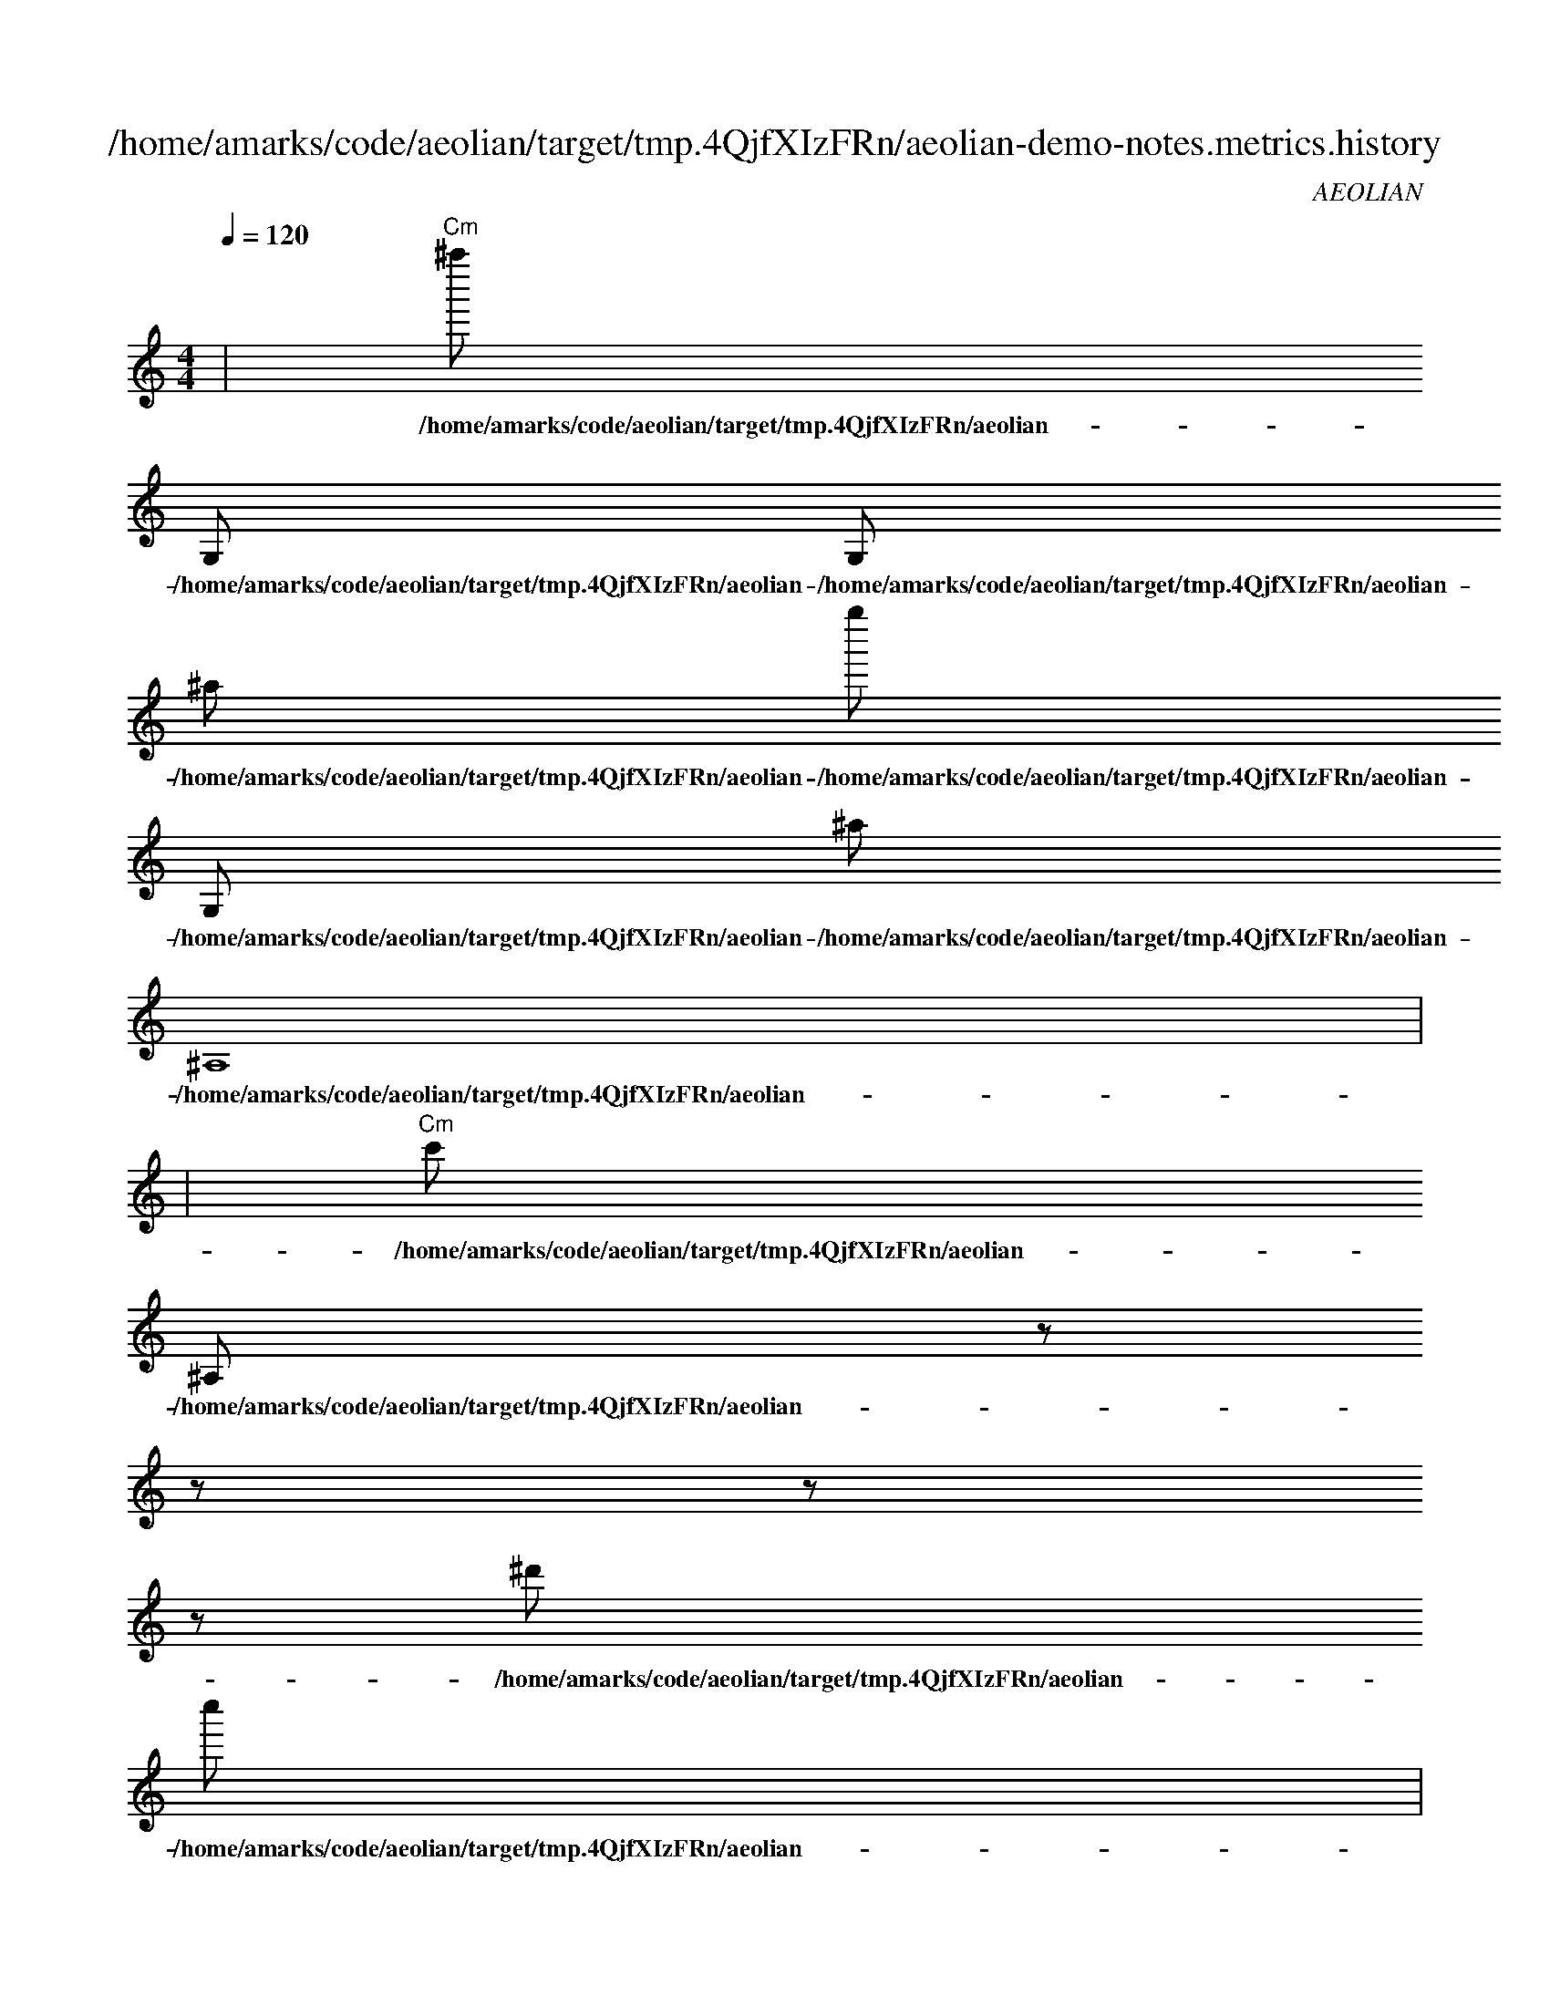 
X:1
T:/home/amarks/code/aeolian/target/tmp.4QjfXIzFRn/aeolian-demo-notes.metrics.history
C:AEOLIAN
M:4/4
L:1/8
Q:1/4=120
K:Amin
%%MIDI chordvol 50
%%MIDI channel 1
%%MIDI drum dd2d2ddd2d2d 59 51 51 59 59 51 51 59 100 50 50 100 100 50 50 100
%%MIDI drumon
%%MIDI gchord c
| "Cm"^a'' [I: MIDI program 26] 
w: /home/amarks/code/aeolian/target/tmp.4QjfXIzFRn/aeolian-demo-notes/ImmediateThinScheduler.java
G, [I: MIDI program 26] 
w: /home/amarks/code/aeolian/target/tmp.4QjfXIzFRn/aeolian-demo-notes/ImmediateThinScheduler.java
G, [I: MIDI program 26] 
w: /home/amarks/code/aeolian/target/tmp.4QjfXIzFRn/aeolian-demo-notes/ImmediateThinScheduler.java
^a [I: MIDI program 26] 
w: /home/amarks/code/aeolian/target/tmp.4QjfXIzFRn/aeolian-demo-notes/ImmediateThinScheduler.java
g'' [I: MIDI program 26] 
w: /home/amarks/code/aeolian/target/tmp.4QjfXIzFRn/aeolian-demo-notes/ImmediateThinScheduler.java
G, [I: MIDI program 26] 
w: /home/amarks/code/aeolian/target/tmp.4QjfXIzFRn/aeolian-demo-notes/ImmediateThinScheduler.java
^a [I: MIDI program 26] 
w: /home/amarks/code/aeolian/target/tmp.4QjfXIzFRn/aeolian-demo-notes/ImmediateThinScheduler.java
^A,8 [I: MIDI program 26] 
w: /home/amarks/code/aeolian/target/tmp.4QjfXIzFRn/aeolian-demo-notes/ImmediateThinScheduler.java
 |
| "Cm"c' [I: MIDI program 58] 
w: /home/amarks/code/aeolian/target/tmp.4QjfXIzFRn/aeolian-demo-notes/ImmediateThinScheduler.java
^A, [I: MIDI program 58] 
w: /home/amarks/code/aeolian/target/tmp.4QjfXIzFRn/aeolian-demo-notes/ImmediateThinScheduler.java
z [I: MIDI program 58] 
w: /home/amarks/code/aeolian/target/tmp.4QjfXIzFRn/aeolian-demo-notes/ImmediateThinScheduler.java
z [I: MIDI program 58] 
w: /home/amarks/code/aeolian/target/tmp.4QjfXIzFRn/aeolian-demo-notes/ImmediateThinScheduler.java
z [I: MIDI program 58] 
w: /home/amarks/code/aeolian/target/tmp.4QjfXIzFRn/aeolian-demo-notes/ImmediateThinScheduler.java
z [I: MIDI program 58] 
w: /home/amarks/code/aeolian/target/tmp.4QjfXIzFRn/aeolian-demo-notes/ImmediateThinScheduler.java
^d' [I: MIDI program 58] 
w: /home/amarks/code/aeolian/target/tmp.4QjfXIzFRn/aeolian-demo-notes/ImmediateThinScheduler.java
c'' [I: MIDI program 58] 
w: /home/amarks/code/aeolian/target/tmp.4QjfXIzFRn/aeolian-demo-notes/ImmediateThinScheduler.java
 |
| "Cm"g [I: MIDI program 13] 
w: /home/amarks/code/aeolian/target/tmp.4QjfXIzFRn/aeolian-demo-notes/ImmediateThinScheduler.java
c [I: MIDI program 13] 
w: /home/amarks/code/aeolian/target/tmp.4QjfXIzFRn/aeolian-demo-notes/ImmediateThinScheduler.java
^A, [I: MIDI program 13] 
w: /home/amarks/code/aeolian/target/tmp.4QjfXIzFRn/aeolian-demo-notes/ImmediateThinScheduler.java
z [I: MIDI program 13] 
w: /home/amarks/code/aeolian/target/tmp.4QjfXIzFRn/aeolian-demo-notes/ImmediateThinScheduler.java
^d4 [I: MIDI program 13] 
w: /home/amarks/code/aeolian/target/tmp.4QjfXIzFRn/aeolian-demo-notes/ImmediateThinScheduler.java
^d' [I: MIDI program 13] 
w: /home/amarks/code/aeolian/target/tmp.4QjfXIzFRn/aeolian-demo-notes/ImmediateThinScheduler.java
c' [I: MIDI program 13] 
w: /home/amarks/code/aeolian/target/tmp.4QjfXIzFRn/aeolian-demo-notes/ImmediateThinScheduler.java
c [I: MIDI program 13] 
w: /home/amarks/code/aeolian/target/tmp.4QjfXIzFRn/aeolian-demo-notes/ImmediateThinScheduler.java
 |
| "Cm"^A [I: MIDI program 73] 
w: /home/amarks/code/aeolian/target/tmp.4QjfXIzFRn/aeolian-demo-notes/ImmediateThinScheduler.java
^A [I: MIDI program 73] 
w: /home/amarks/code/aeolian/target/tmp.4QjfXIzFRn/aeolian-demo-notes/ImmediateThinScheduler.java
C [I: MIDI program 73] 
w: /home/amarks/code/aeolian/target/tmp.4QjfXIzFRn/aeolian-demo-notes/ImmediateThinScheduler.java
z [I: MIDI program 73] 
w: /home/amarks/code/aeolian/target/tmp.4QjfXIzFRn/aeolian-demo-notes/ImmediateThinScheduler.java
^D [I: MIDI program 73] 
w: /home/amarks/code/aeolian/target/tmp.4QjfXIzFRn/aeolian-demo-notes/ImmediateThinScheduler.java
z [I: MIDI program 73] 
w: /home/amarks/code/aeolian/target/tmp.4QjfXIzFRn/aeolian-demo-notes/ImmediateThinScheduler.java
^a [I: MIDI program 73] 
w: /home/amarks/code/aeolian/target/tmp.4QjfXIzFRn/aeolian-demo-notes/ImmediateThinScheduler.java
z [I: MIDI program 73] 
w: /home/amarks/code/aeolian/target/tmp.4QjfXIzFRn/aeolian-demo-notes/ImmediateThinScheduler.java
 |
| "Cm"^D [I: MIDI program 35] 
w: /home/amarks/code/aeolian/target/tmp.4QjfXIzFRn/aeolian-demo-notes/ImmediateThinScheduler.java
C2 [I: MIDI program 35] 
w: /home/amarks/code/aeolian/target/tmp.4QjfXIzFRn/aeolian-demo-notes/ImmediateThinScheduler.java
z [I: MIDI program 35] 
w: /home/amarks/code/aeolian/target/tmp.4QjfXIzFRn/aeolian-demo-notes/ImmediateThinScheduler.java
^D4, [I: MIDI program 35] 
w: /home/amarks/code/aeolian/target/tmp.4QjfXIzFRn/aeolian-demo-notes/ImmediateThinScheduler.java
G [I: MIDI program 35] 
w: /home/amarks/code/aeolian/target/tmp.4QjfXIzFRn/aeolian-demo-notes/ImmediateThinScheduler.java
G2 [I: MIDI program 35] 
w: /home/amarks/code/aeolian/target/tmp.4QjfXIzFRn/aeolian-demo-notes/ImmediateThinScheduler.java
z [I: MIDI program 35] 
w: /home/amarks/code/aeolian/target/tmp.4QjfXIzFRn/aeolian-demo-notes/ImmediateThinScheduler.java
^D2, [I: MIDI program 35] 
w: /home/amarks/code/aeolian/target/tmp.4QjfXIzFRn/aeolian-demo-notes/ImmediateThinScheduler.java
 |
| "Cm"c' [I: MIDI program 42] 
w: /home/amarks/code/aeolian/target/tmp.4QjfXIzFRn/aeolian-demo-notes/ImmediateThinScheduler.java
^D [I: MIDI program 42] 
w: /home/amarks/code/aeolian/target/tmp.4QjfXIzFRn/aeolian-demo-notes/ImmediateThinScheduler.java
C2 [I: MIDI program 42] 
w: /home/amarks/code/aeolian/target/tmp.4QjfXIzFRn/aeolian-demo-notes/ImmediateThinScheduler.java
z [I: MIDI program 42] 
w: /home/amarks/code/aeolian/target/tmp.4QjfXIzFRn/aeolian-demo-notes/ImmediateThinScheduler.java
^D, [I: MIDI program 42] 
w: /home/amarks/code/aeolian/target/tmp.4QjfXIzFRn/aeolian-demo-notes/ImmediateThinScheduler.java
C8 [I: MIDI program 42] 
w: /home/amarks/code/aeolian/target/tmp.4QjfXIzFRn/aeolian-demo-notes/ImmediateThinScheduler.java
G [I: MIDI program 42] 
w: /home/amarks/code/aeolian/target/tmp.4QjfXIzFRn/aeolian-demo-notes/ImmediateThinScheduler.java
^d [I: MIDI program 42] 
w: /home/amarks/code/aeolian/target/tmp.4QjfXIzFRn/aeolian-demo-notes/ImmediateThinScheduler.java
 |
| "Cm"^D, [I: MIDI program 26] 
w: /home/amarks/code/aeolian/target/tmp.4QjfXIzFRn/aeolian-demo-notes/ImmediateThinScheduler.java
^d'' [I: MIDI program 26] 
w: /home/amarks/code/aeolian/target/tmp.4QjfXIzFRn/aeolian-demo-notes/ImmediateThinScheduler.java
c'' [I: MIDI program 26] 
w: /home/amarks/code/aeolian/target/tmp.4QjfXIzFRn/aeolian-demo-notes/ImmediateThinScheduler.java
^D [I: MIDI program 26] 
w: /home/amarks/code/aeolian/target/tmp.4QjfXIzFRn/aeolian-demo-notes/ImmediateThinScheduler.java
C2 [I: MIDI program 26] 
w: /home/amarks/code/aeolian/target/tmp.4QjfXIzFRn/aeolian-demo-notes/ImmediateThinScheduler.java
z [I: MIDI program 26] 
w: /home/amarks/code/aeolian/target/tmp.4QjfXIzFRn/aeolian-demo-notes/ImmediateThinScheduler.java
^D, [I: MIDI program 26] 
w: /home/amarks/code/aeolian/target/tmp.4QjfXIzFRn/aeolian-demo-notes/ImmediateThinScheduler.java
c'' [I: MIDI program 26] 
w: /home/amarks/code/aeolian/target/tmp.4QjfXIzFRn/aeolian-demo-notes/ImmediateThinScheduler.java
 |
| "Cm"^a4 [I: MIDI program 58] 
w: /home/amarks/code/aeolian/target/tmp.4QjfXIzFRn/aeolian-demo-notes/ImmediateThinScheduler.java
z [I: MIDI program 58] 
w: /home/amarks/code/aeolian/target/tmp.4QjfXIzFRn/aeolian-demo-notes/ImmediateThinScheduler.java
^D4, [I: MIDI program 58] 
w: /home/amarks/code/aeolian/target/tmp.4QjfXIzFRn/aeolian-demo-notes/ImmediateThinScheduler.java
G2 [I: MIDI program 58] 
w: /home/amarks/code/aeolian/target/tmp.4QjfXIzFRn/aeolian-demo-notes/ImmediateThinScheduler.java
G [I: MIDI program 58] 
w: /home/amarks/code/aeolian/target/tmp.4QjfXIzFRn/aeolian-demo-notes/ImmediateThinScheduler.java
^D4 [I: MIDI program 58] 
w: /home/amarks/code/aeolian/target/tmp.4QjfXIzFRn/aeolian-demo-notes/ImmediateThinScheduler.java
C2 [I: MIDI program 58] 
w: /home/amarks/code/aeolian/target/tmp.4QjfXIzFRn/aeolian-demo-notes/ImmediateThinScheduler.java
z [I: MIDI program 58] 
w: /home/amarks/code/aeolian/target/tmp.4QjfXIzFRn/aeolian-demo-notes/ImmediateThinScheduler.java
 |
| "Cm"^D [I: MIDI program 26] 
w: /home/amarks/code/aeolian/target/tmp.4QjfXIzFRn/aeolian-demo-notes/ImmediateThinScheduler.java
^D2 [I: MIDI program 26] 
w: /home/amarks/code/aeolian/target/tmp.4QjfXIzFRn/aeolian-demo-notes/ImmediateThinScheduler.java
z [I: MIDI program 26] 
w: /home/amarks/code/aeolian/target/tmp.4QjfXIzFRn/aeolian-demo-notes/ImmediateThinScheduler.java
^D, [I: MIDI program 26] 
w: /home/amarks/code/aeolian/target/tmp.4QjfXIzFRn/aeolian-demo-notes/ImmediateThinScheduler.java
c4 [I: MIDI program 26] 
w: /home/amarks/code/aeolian/target/tmp.4QjfXIzFRn/aeolian-demo-notes/ImmediateThinScheduler.java
^A8 [I: MIDI program 26] 
w: /home/amarks/code/aeolian/target/tmp.4QjfXIzFRn/aeolian-demo-notes/ImmediateThinScheduler.java
^D2 [I: MIDI program 26] 
w: /home/amarks/code/aeolian/target/tmp.4QjfXIzFRn/aeolian-demo-notes/ImmediateThinScheduler.java
z [I: MIDI program 26] 
w: /home/amarks/code/aeolian/target/tmp.4QjfXIzFRn/aeolian-demo-notes/ImmediateThinScheduler.java
 |
